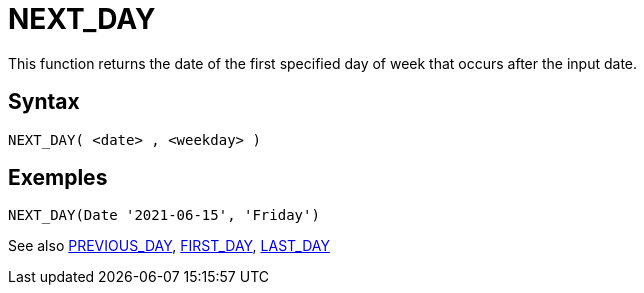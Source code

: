 ////
Licensed to the Apache Software Foundation (ASF) under one
or more contributor license agreements.  See the NOTICE file
distributed with this work for additional information
regarding copyright ownership.  The ASF licenses this file
to you under the Apache License, Version 2.0 (the
"License"); you may not use this file except in compliance
with the License.  You may obtain a copy of the License at
  http://www.apache.org/licenses/LICENSE-2.0
Unless required by applicable law or agreed to in writing,
software distributed under the License is distributed on an
"AS IS" BASIS, WITHOUT WARRANTIES OR CONDITIONS OF ANY
KIND, either express or implied.  See the License for the
specific language governing permissions and limitations
under the License.
////
= NEXT_DAY

This function returns the date of the first specified day of week that occurs after the input date.

== Syntax
----
NEXT_DAY( <date> , <weekday> )
----

== Exemples
----
NEXT_DAY(Date '2021-06-15', 'Friday')
----

See also xref:first_day.adoc[PREVIOUS_DAY], xref:first_day.adoc[FIRST_DAY], xref:last_day.adoc[LAST_DAY]